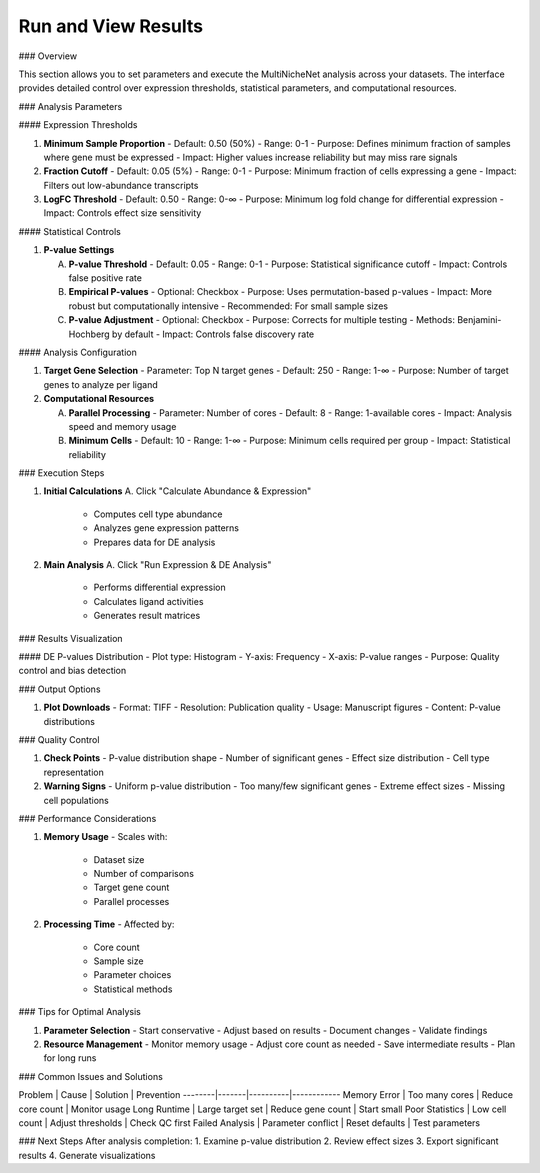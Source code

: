 ===============================
Run and View Results
===============================

### Overview

This section allows you to set parameters and execute the MultiNicheNet analysis across your datasets. The interface provides detailed control over expression thresholds, statistical parameters, and computational resources.

### Analysis Parameters

#### Expression Thresholds

1. **Minimum Sample Proportion**
   - Default: 0.50 (50%)
   - Range: 0-1
   - Purpose: Defines minimum fraction of samples where gene must be expressed
   - Impact: Higher values increase reliability but may miss rare signals

2. **Fraction Cutoff**
   - Default: 0.05 (5%)
   - Range: 0-1
   - Purpose: Minimum fraction of cells expressing a gene
   - Impact: Filters out low-abundance transcripts

3. **LogFC Threshold**
   - Default: 0.50
   - Range: 0-∞
   - Purpose: Minimum log fold change for differential expression
   - Impact: Controls effect size sensitivity

#### Statistical Controls

1. **P-value Settings**
   
   A. **P-value Threshold**
      - Default: 0.05
      - Range: 0-1
      - Purpose: Statistical significance cutoff
      - Impact: Controls false positive rate

   B. **Empirical P-values**
      - Optional: Checkbox
      - Purpose: Uses permutation-based p-values
      - Impact: More robust but computationally intensive
      - Recommended: For small sample sizes

   C. **P-value Adjustment**
      - Optional: Checkbox
      - Purpose: Corrects for multiple testing
      - Methods: Benjamini-Hochberg by default
      - Impact: Controls false discovery rate

#### Analysis Configuration

1. **Target Gene Selection**
   - Parameter: Top N target genes
   - Default: 250
   - Range: 1-∞
   - Purpose: Number of target genes to analyze per ligand

2. **Computational Resources**
   
   A. **Parallel Processing**
      - Parameter: Number of cores
      - Default: 8
      - Range: 1-available cores
      - Impact: Analysis speed and memory usage

   B. **Minimum Cells**
      - Default: 10
      - Range: 1-∞
      - Purpose: Minimum cells required per group
      - Impact: Statistical reliability

### Execution Steps

1. **Initial Calculations**
   A. Click "Calculate Abundance & Expression"
      - Computes cell type abundance
      - Analyzes gene expression patterns
      - Prepares data for DE analysis

2. **Main Analysis**
   A. Click "Run Expression & DE Analysis"
      - Performs differential expression
      - Calculates ligand activities
      - Generates result matrices

### Results Visualization

#### DE P-values Distribution
- Plot type: Histogram
- Y-axis: Frequency
- X-axis: P-value ranges
- Purpose: Quality control and bias detection

### Output Options

1. **Plot Downloads**
   - Format: TIFF
   - Resolution: Publication quality
   - Usage: Manuscript figures
   - Content: P-value distributions

### Quality Control

1. **Check Points**
   - P-value distribution shape
   - Number of significant genes
   - Effect size distribution
   - Cell type representation

2. **Warning Signs**
   - Uniform p-value distribution
   - Too many/few significant genes
   - Extreme effect sizes
   - Missing cell populations

### Performance Considerations

1. **Memory Usage**
   - Scales with:
     * Dataset size
     * Number of comparisons
     * Target gene count
     * Parallel processes

2. **Processing Time**
   - Affected by:
     * Core count
     * Sample size
     * Parameter choices
     * Statistical methods

### Tips for Optimal Analysis

1. **Parameter Selection**
   - Start conservative
   - Adjust based on results
   - Document changes
   - Validate findings

2. **Resource Management**
   - Monitor memory usage
   - Adjust core count as needed
   - Save intermediate results
   - Plan for long runs

### Common Issues and Solutions

Problem | Cause | Solution | Prevention
--------|-------|----------|------------
Memory Error | Too many cores | Reduce core count | Monitor usage
Long Runtime | Large target set | Reduce gene count | Start small
Poor Statistics | Low cell count | Adjust thresholds | Check QC first
Failed Analysis | Parameter conflict | Reset defaults | Test parameters

### Next Steps
After analysis completion:
1. Examine p-value distribution
2. Review effect sizes
3. Export significant results
4. Generate visualizations